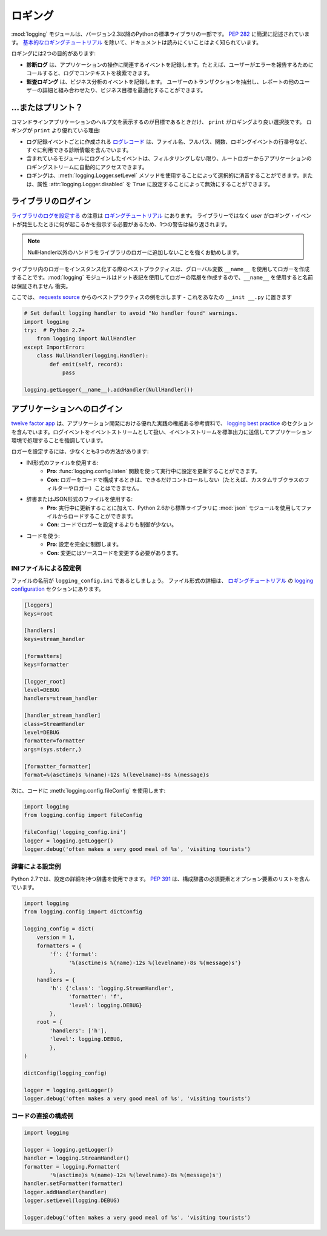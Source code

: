 .. Logging
.. =======

ロギング
========

.. The :mod:`logging` module has been a part of Python's Standard Library since
.. version 2.3.  It is succinctly described in :pep:`282`.  The documentation
.. is notoriously hard to read, except for the `basic logging tutorial`_.

:mod:`logging` モジュールは、バージョン2.3以降のPythonの標準ライブラリの一部です。 :pep:`282` に簡潔に記述されています。 `基本的なロギングチュートリアル`_ を除いて、ドキュメントは読みにくいことはよく知られています。

.. Logging serves two purposes:

ロギングには2つの目的があります:

.. - **Diagnostic logging** records events related to the application's
..   operation. If a user calls in to report an error, for example, the logs
..   can be searched for context.
.. - **Audit logging** records events for business analysis. A user's
..   transactions can be extracted and combined with other user details for
..   reports or to optimize a business goal.

- **診断ログ** は、アプリケーションの操作に関連するイベントを記録します。たとえば、ユーザーがエラーを報告するためにコールすると、ログでコンテキストを検索できます。
- **監査ロギング** は、ビジネス分析のイベントを記録します。 ユーザーのトランザクションを抽出し、レポートの他のユーザーの詳細と組み合わせたり、ビジネス目標を最適化することができます。


.. ... or Print?
.. -------------

...またはプリント？
-------------------

.. The only time that ``print`` is a better option than logging is when
.. the goal is to display a help statement for a command line application.
.. Other reasons why logging is better than ``print``:

コマンドラインアプリケーションのヘルプ文を表示するのが目標であるときだけ、 ``print`` がロギングより良い選択肢です。 ロギングが ``print`` より優れている理由:

.. - The `log record`_, which is created with every logging event, contains
..   readily available diagnostic information such as the file name, full path,
..   function, and line number of the logging event.
.. - Events logged in included modules are automatically accessible via the root
..   logger to your application's logging stream, unless you filter them out.
.. - Logging can be selectively silenced by using the method
..   :meth:`logging.Logger.setLevel` or disabled by setting the attribute
..   :attr:`logging.Logger.disabled` to ``True``.

- ログ記録イベントごとに作成される `ログレコード`_ は、ファイル名、フルパス、関数、ロギングイベントの行番号など、すぐに利用できる診断情報を含んでいます。
- 含まれているモジュールにログインしたイベントは、フィルタリングしない限り、ルートロガーからアプリケーションのロギングストリームに自動的にアクセスできます。
- ロギングは、:meth:`logging.Logger.setLevel` メソッドを使用することによって選択的に消音することができます。または、属性 :attr:`logging.Logger.disabled` を ``True`` に設定することによって無効にすることができます。


.. Logging in a Library
.. --------------------

ライブラリのログイン
--------------------

.. Notes for `configuring logging for a library`_ are in the 
.. `logging tutorial`_.  Because the *user*, not the library, should
.. dictate what happens when a logging event occurs, one admonition bears
.. repeating:

`ライブラリのログを設定する`_ の注意は `ロギングチュートリアル`_ にあります。 ライブラリーではなく *user* がロギング・イベントが発生したときに何が起こるかを指示する必要があるため、1つの警告は繰り返されます。

.. .. note::
..     It is strongly advised that you do not add any handlers other than
..     NullHandler to your library’s loggers.  

.. note::
    NullHandler以外のハンドラをライブラリのロガーに追加しないことを強くお勧めします。


.. Best practice when instantiating loggers in a library is to only create them
.. using the ``__name__`` global variable: the :mod:`logging` module creates a
.. hierarchy of loggers using dot notation, so using ``__name__`` ensures
.. no name collisions.

ライブラリ内のロガーをインスタンス化する際のベストプラクティスは、グローバル変数 ``__name__`` を使用してロガーを作成することです。:mod:`logging` モジュールはドット表記を使用してロガーの階層を作成するので、``__name__`` を使用すると名前は保証されません 衝突。

.. Here is an example of best practice from the `requests source`_ -- place
.. this in your ``__init__.py``

ここでは、 `requests source`_ からのベストプラクティスの例を示します - これをあなたの ``__init __.py`` に置きます

.. code-block:: python

    # Set default logging handler to avoid "No handler found" warnings.
    import logging
    try:  # Python 2.7+
        from logging import NullHandler
    except ImportError:
        class NullHandler(logging.Handler):
            def emit(self, record):
                pass

    logging.getLogger(__name__).addHandler(NullHandler())



.. Logging in an Application
.. -------------------------

アプリケーションへのログイン
----------------------------

.. The `twelve factor app <http://12factor.net>`_, an authoritative reference
.. for good practice in application development, contains a section on
.. `logging best practice <http://12factor.net/logs>`_. It emphatically
.. advocates for treating log events as an event stream, and for
.. sending that event stream to standard output to be handled by the
.. application environment.

`twelve factor app <http://12factor.net>`_ は、アプリケーション開発における優れた実践の権威ある参考資料で、 `logging best practice <http://12factor.net/logs>`_ のセクションを含んでいます。ログイベントをイベントストリームとして扱い、イベントストリームを標準出力に送信してアプリケーション環境で処理することを強調しています。


.. There are at least three ways to configure a logger:

ロガーを設定するには、少なくとも3つの方法があります:

.. - Using an INI-formatted file:
..     - **Pro**: possible to update configuration while running using the
..       function :func:`logging.config.listen` to listen on a socket.
..     - **Con**: less control (*e.g.* custom subclassed filters or loggers)
..       than possible when configuring a logger in code.
.. - Using a dictionary or a JSON-formatted file:
..     - **Pro**: in addition to updating while running, it is possible to load
..       from a file using the :mod:`json` module, in the standard library since
..       Python 2.6.
..     - **Con**: less control than when configuring a logger in code.
.. - Using code:
..     - **Pro**: complete control over the configuration.
..     - **Con**: modifications require a change to source code.

- INI形式のファイルを使用する:
    - **Pro**: :func:`logging.config.listen` 関数を使って実行中に設定を更新することができます。
    - **Con**: ロガーをコードで構成するときは、できるだけコントロールしない（たとえば、カスタムサブクラスのフィルターやロガー）ことはできません。
- 辞書またはJSON形式のファイルを使用する:
    - **Pro**: 実行中に更新することに加えて、Python 2.6から標準ライブラリに :mod:`json` モジュールを使用してファイルからロードすることができます。
    - **Con**: コードでロガーを設定するよりも制御が少ない。
- コードを使う:
    - **Pro**: 設定を完全に制御します。
    - **Con**: 変更にはソースコードを変更する必要があります。


.. Example Configuration via an INI File
.. ~~~~~~~~~~~~~~~~~~~~~~~~~~~~~~~~~~~~~

INIファイルによる設定例
~~~~~~~~~~~~~~~~~~~~~~~

.. Let us say the file is named ``logging_config.ini``.
.. More details for the file format are in the `logging configuration`_
.. section of the `logging tutorial`_.

ファイルの名前が ``logging_config.ini`` であるとしましょう。 ファイル形式の詳細は、 `ロギングチュートリアル`_ の `logging configuration`_ セクションにあります。

.. code-block:: ini

    [loggers]
    keys=root
    
    [handlers]
    keys=stream_handler
    
    [formatters]
    keys=formatter
    
    [logger_root]
    level=DEBUG
    handlers=stream_handler
    
    [handler_stream_handler]
    class=StreamHandler
    level=DEBUG
    formatter=formatter
    args=(sys.stderr,)
    
    [formatter_formatter]
    format=%(asctime)s %(name)-12s %(levelname)-8s %(message)s


.. Then use :meth:`logging.config.fileConfig` in the code:

次に、コードに :meth:`logging.config.fileConfig` を使用します:

.. code-block:: python

    import logging
    from logging.config import fileConfig

    fileConfig('logging_config.ini')
    logger = logging.getLogger()
    logger.debug('often makes a very good meal of %s', 'visiting tourists')
    

.. Example Configuration via a Dictionary
.. ~~~~~~~~~~~~~~~~~~~~~~~~~~~~~~~~~~~~~~

辞書による設定例
~~~~~~~~~~~~~~~~

.. As of Python 2.7, you can use a dictionary with configuration details.
.. :pep:`391` contains a list of the mandatory and optional elements in
.. the configuration dictionary.

Python 2.7では、設定の詳細を持つ辞書を使用できます。 :pep:`391` は、構成辞書の必須要素とオプション要素のリストを含んでいます。

.. code-block:: python

    import logging
    from logging.config import dictConfig

    logging_config = dict(
        version = 1,
        formatters = {
            'f': {'format':
                  '%(asctime)s %(name)-12s %(levelname)-8s %(message)s'}
            },
        handlers = {
            'h': {'class': 'logging.StreamHandler',
                  'formatter': 'f',
                  'level': logging.DEBUG}
            },
        root = {
            'handlers': ['h'],
            'level': logging.DEBUG,
            },
    )

    dictConfig(logging_config)

    logger = logging.getLogger()
    logger.debug('often makes a very good meal of %s', 'visiting tourists')


.. Example Configuration Directly in Code
.. ~~~~~~~~~~~~~~~~~~~~~~~~~~~~~~~~~~~~~~

コードの直接の構成例
~~~~~~~~~~~~~~~~~~~~

.. code-block:: python

    import logging

    logger = logging.getLogger()
    handler = logging.StreamHandler()
    formatter = logging.Formatter(
            '%(asctime)s %(name)-12s %(levelname)-8s %(message)s')
    handler.setFormatter(formatter)
    logger.addHandler(handler)
    logger.setLevel(logging.DEBUG)

    logger.debug('often makes a very good meal of %s', 'visiting tourists')


.. _基本的なロギングチュートリアル: http://docs.python.org/howto/logging.html#logging-basic-tutorial
.. _logging configuration: https://docs.python.org/howto/logging.html#configuring-logging
.. _ロギングチュートリアル: http://docs.python.org/howto/logging.html
.. _ライブラリのログを設定する: https://docs.python.org/howto/logging.html#configuring-logging-for-a-library
.. _ログレコード: https://docs.python.org/library/logging.html#logrecord-attributes
.. _requests source: https://github.com/kennethreitz/requests
